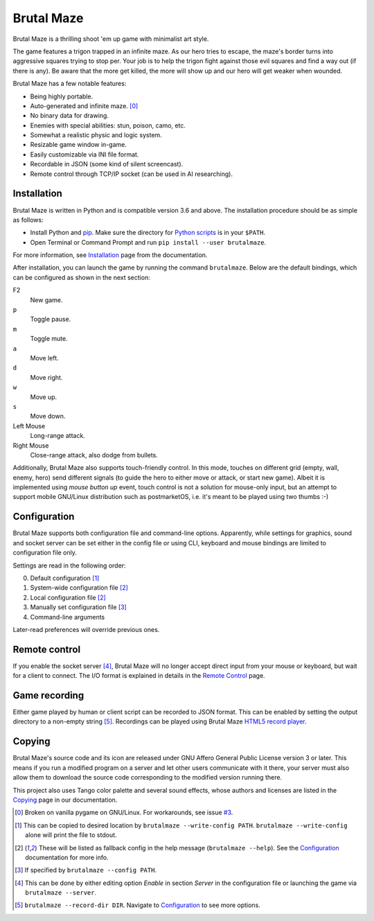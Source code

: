 Brutal Maze
===========

Brutal Maze is a thrilling shoot 'em up game with minimalist art style.

.. image:: https://brutalmaze.rtfd.io/_images/screenshot.png
   :target: https://brutalmaze.rtfd.io/recplayer.html

The game features a trigon trapped in an infinite maze.  As our hero tries
to escape, the maze's border turns into aggressive squares trying to stop per.
Your job is to help the trigon fight against those evil squares and find
a way out (if there is any).  Be aware that the more get killed,
the more will show up and our hero will get weaker when wounded.

Brutal Maze has a few notable features:

* Being highly portable.
* Auto-generated and infinite maze. [0]_
* No binary data for drawing.
* Enemies with special abilities: stun, poison, camo, etc.
* Somewhat a realistic physic and logic system.
* Resizable game window in-game.
* Easily customizable via INI file format.
* Recordable in JSON (some kind of silent screencast).
* Remote control through TCP/IP socket (can be used in AI researching).

Installation
------------

Brutal Maze is written in Python and is compatible version 3.6 and above.
The installation procedure should be as simple as follows:

* Install Python and pip_.  Make sure the directory for `Python scripts`_
  is in your ``$PATH``.
* Open Terminal or Command Prompt and run ``pip install --user brutalmaze``.

For more information, see Installation_ page from the documentation.

After installation, you can launch the game by running the command
``brutalmaze``.  Below are the default bindings, which can be configured as
shown in the next section:

F2
   New game.
``p``
   Toggle pause.
``m``
   Toggle mute.
``a``
   Move left.
``d``
   Move right.
``w``
   Move up.
``s``
   Move down.
Left Mouse
   Long-range attack.
Right Mouse
   Close-range attack, also dodge from bullets.

Additionally, Brutal Maze also supports touch-friendly control.  In this mode,
touches on different grid (empty, wall, enemy, hero) send different signals
(to guide the hero to either move or attack, or start new game).  Albeit it is
implemented using *mouse button up* event, touch control is not a solution for
mouse-only input, but an attempt to support mobile GNU/Linux distribution such
as postmarketOS, i.e. it's meant to be played using two thumbs :-)

Configuration
-------------

Brutal Maze supports both configuration file and command-line options.
Apparently, while settings for graphics, sound and socket server can be set
either in the config file or using CLI, keyboard and mouse bindings are limited
to configuration file only.

Settings are read in the following order:

0. Default configuration [1]_
1. System-wide configuration file [2]_
2. Local configuration file [2]_
3. Manually set configuration file [3]_
4. Command-line arguments

Later-read preferences will override previous ones.

Remote control
--------------

If you enable the socket server [4]_, Brutal Maze will no longer accept
direct input from your mouse or keyboard, but wait for a client to connect.
The I/O format is explained in details in the `Remote Control`_ page.

Game recording
--------------

Either game played by human or client script can be recorded to JSON format.
This can be enabled by setting the output directory to a non-empty string [5]_.
Recordings can be played using Brutal Maze `HTML5 record player`_.

Copying
-------

Brutal Maze's source code and its icon are released under GNU Affero General
Public License version 3 or later. This means if you run a modified program on
a server and let other users communicate with it there, your server must also
allow them to download the source code corresponding to the modified version
running there.

This project also uses Tango color palette and several sound effects, whose
authors and licenses are listed in the Copying_ page in our documentation.

.. [0] Broken on vanilla pygame on GNU/Linux.  For workarounds, see issue
   `#3 <https://git.disroot.org/McSinyx/brutalmaze/issues/3>`_.
.. [1] This can be copied to desired location by ``brutalmaze --write-config
   PATH``.  ``brutalmaze --write-config`` alone will print the file to stdout.
.. [2] These will be listed as fallback config in the help message
   (``brutalmaze --help``). See the Configuration_ documentation for more info.
.. [3] If specified by ``brutalmaze --config PATH``.
.. [4] This can be done by either editing option *Enable* in section *Server*
   in the configuration file or launching the game via ``brutalmaze --server``.
.. [5] ``brutalmaze --record-dir DIR``.  Navigate to Configuration_
   to see more options.

.. _pip: https://pip.pypa.io/en/latest/
.. _Python scripts: https://docs.python.org/3/install/index.html#alternate-installation-the-user-scheme
.. _Installation: https://brutalmaze.rtfd.io/install.html
.. _Remote Control: https://brutalmaze.rtfd.io/remote.html
.. _HTML5 record player: https://brutalmaze.rtfd.io/recplayer.html
.. _Copying: https://brutalmaze.rtfd.io/copying.html
.. _Configuration: https://brutalmaze.rtfd.io/config.html
